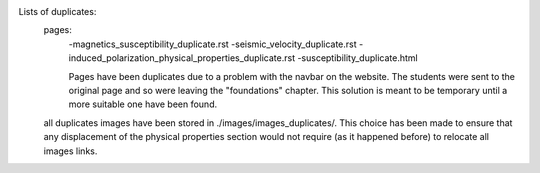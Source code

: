 Lists of duplicates:
	pages:
		-magnetics_susceptibility_duplicate.rst
		-seismic_velocity_duplicate.rst
		-induced_polarization_physical_properties_duplicate.rst
		-susceptibility_duplicate.html 

		Pages have been duplicates due to a problem with the navbar on the website. The students were sent to the original page and so were leaving the "foundations" chapter. This solution is meant to be temporary until a more suitable one have been found.	

	all duplicates images have been stored in ./images/images_duplicates/. This choice has been made to ensure that any displacement of the physical properties section would not require (as it happened before) to relocate all images links.